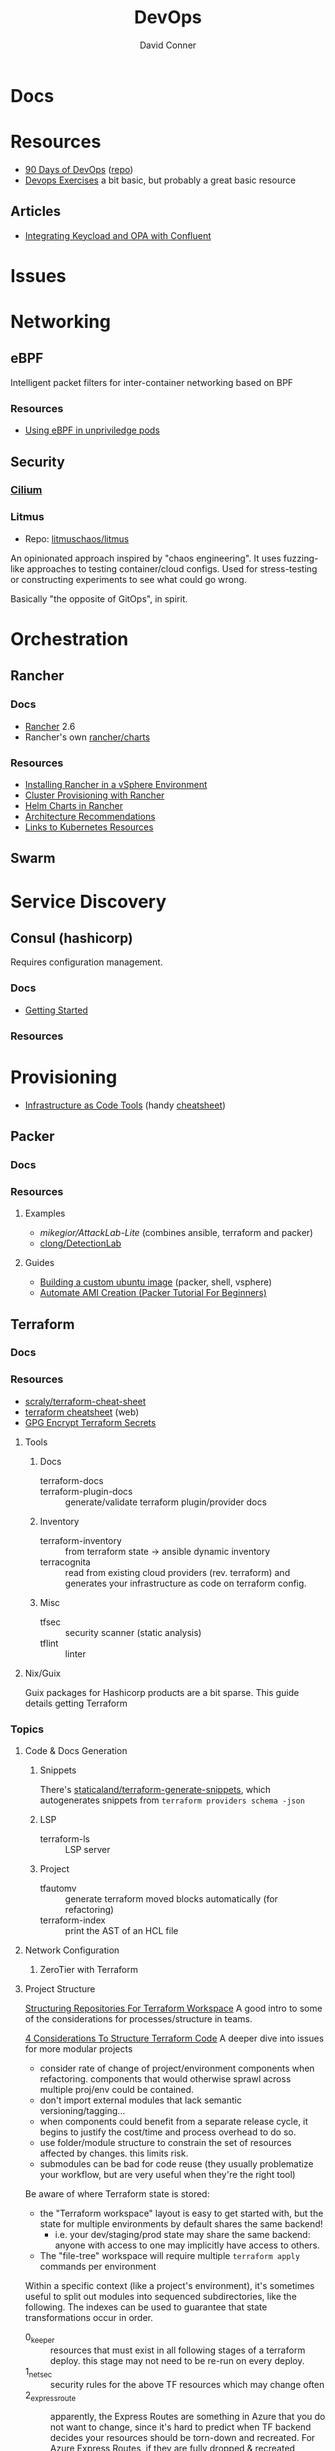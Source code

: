 :PROPERTIES:
:ID:       ac2a1ae4-a695-4226-91f0-8386dc4d9b07
:END:
#+TITLE:     DevOps
#+AUTHOR:    David Conner
#+EMAIL:     noreply@te.xel.io
#+DESCRIPTION: notes

* Docs

* Resources
+ [[https://www.90daysofdevops.com/#][90 Days of DevOps]] ([[https://github.com/MichaelCade/90DaysOfDevOps/tree/216a4695ea7c553d272733713808db10f88513ca][repo]])
+ [[https://github.com/bregman-arie/devops-exercises][Devops Exercises]] a bit basic, but probably a great basic resource

** Articles

+ [[https://teamraft.com/2021/03/17/integrating-keycloak-and-opa-with-confluent.html][Integrating Keycload and OPA with Confluent]]

* Issues

* Networking
** eBPF

Intelligent packet filters for inter-container networking based on BPF

*** Resources

+ [[https://next.redhat.com/2023/07/18/using-ebpf-in-unprivileged-pods/][Using eBPF in unpriviledge pods]]

** Security

*** [[https://cilium.io/][Cilium]]

*** Litmus
+ Repo: [[https://github.com/litmuschaos/litmus][litmuschaos/litmus]]

An opinionated approach inspired by "chaos engineering". It uses fuzzing-like
approaches to testing container/cloud configs. Used for stress-testing or
constructing experiments to see what could go wrong.

Basically "the opposite of GitOps", in spirit.

* Orchestration
** Rancher
*** Docs
+ [[https://rancher.com/docs/rancher/v2.6/en/][Rancher]] 2.6
+ Rancher's own [[https://github.com/rancher/charts][rancher/charts]]

*** Resources
+ [[https://rancher.com/docs/rancher/v2.6/en/best-practices/rancher-server/rancher-in-vsphere/][Installing Rancher in a vSphere Environment]]
+ [[https://rancher.com/docs/rancher/v2.6/en/cluster-provisioning/][Cluster Provisioning with Rancher]]
+ [[https://rancher.com/docs/rancher/v2.6/en/helm-charts/][Helm Charts in Rancher]]
+ [[https://rancher.com/docs/rancher/v2.6/en/overview/architecture-recommendations/][Architecture Recommendations]]
+ [[https://rancher.com/docs/rancher/v2.6/en/k8s-in-rancher/][Links to Kubernetes Resources]]

** Swarm

* Service Discovery
** Consul (hashicorp)

Requires configuration management.

*** Docs
+ [[https://www.consul.io/docs/intro][Getting Started]]

*** Resources


* Provisioning
+ [[https://alpacked.io/blog/infrastructure-as-code-for-devops/][Infrastructure as Code Tools]] (handy [[https://images.prismic.io/alpacked/ae95673b-c8dd-42c4-a6a6-5b07ccef1200_tild3731-3961-4530-a366-306639623066__untitled-1_recovered.png][cheatsheet]])

** Packer

*** Docs

*** Resources

**** Examples

+ [[Attack Lab Automation][mikegior/AttackLab-Lite]] (combines ansible, terraform and packer)
+ [[https://github.com/clong/DetectionLab][clong/DetectionLab]]

**** Guides

+ [[https://www.google.com/url?sa=t&rct=j&q=&esrc=s&source=web&cd=&cad=rja&uact=8&ved=2ahUKEwij--K4w7GAAxVkVjUKHXPGAtwQFnoECBMQAQ&url=https%3A%2F%2Fwilliamlam.com%2F2023%2F04%2Fbuilding-a-custom-ubuntu-image-using-packer-examples-for-vmware-vsphere-project.html&usg=AOvVaw3GOIIpfds7iD7NP5dadSkl&opi=89978449][Building  a custom ubuntu image]] (packer, shell, vsphere)
+ [[https://devopscube.com/packer-tutorial-for-beginners/#Few_Packer_Tips][Automate AMI Creation (Packer Tutorial For Beginners)]]

** Terraform
*** Docs

*** Resources
+ [[https://github.com/scraly/terraform-cheat-sheet][scraly/terraform-cheat-sheet]]
+ [[https://jayendrapatil.com/terraform-cheat-sheet/][terraform cheatsheet]] (web)
+ [[https://menendezjaume.com/post/gpg-encrypt-terraform-secrets/][GPG Encrypt Terraform Secrets]]

**** Tools

***** Docs

+ terraform-docs ::
+ terraform-plugin-docs :: generate/validate terraform plugin/provider docs

***** Inventory

+ terraform-inventory :: from terraform state $\rightarrow$ ansible dynamic
  inventory
+ terracognita :: read from existing cloud providers (rev. terraform) and
  generates your infrastructure as code on terraform config.

***** Misc

+ tfsec :: security scanner (static analysis)
+ tflint :: linter

**** Nix/Guix

Guix packages for Hashicorp products are a bit sparse. This guide details getting Terraform

*** Topics


**** Code & Docs Generation

***** Snippets

There's [[https://github.com/staticaland/terraform-generate-snippets][staticaland/terraform-generate-snippets]], which autogenerates snippets
from =terraform providers schema -json=

***** LSP

+ terraform-ls :: LSP server

***** Project

+ tfautomv :: generate terraform moved blocks automatically (for refactoring)
+ terraform-index :: print the AST of an HCL file

**** Network Configuration
***** ZeroTier with Terraform

**** Project Structure

[[https://www.youtube.com/watch?v=IDLGpkRmDXg][Structuring Repositories For Terraform Workspace]] A good intro to some of the
considerations for processes/structure in teams.

[[https://www.youtube.com/watch?v=Qg8VZsbaXxA][4 Considerations To Structure Terraform Code]] A deeper dive into issues for more
modular projects

+ consider rate of change of project/environment components when
  refactoring. components that would otherwise sprawl across multiple proj/env
  could be contained.
+ don't import external modules that lack semantic versioning/tagging...
+ when components could benefit from a separate release cycle, it begins to
  justify the cost/time and process overhead to do so.
+ use folder/module structure to constrain the set of resources affected by
  changes. this limits risk.
+ submodules can be bad for code reuse (they usually problematize your workflow,
  but are very useful when they're the right tool)

Be aware of where Terraform state is stored:

+ the "Terraform workspace" layout is easy to get started with, but the state for
  multiple environments by default shares the same backend!
  - i.e. your dev/staging/prod state may share the same backend: anyone with
    access to one may implicitly have access to others.
+ The "file-tree" workspace will require multiple =terraform apply= commands per
  environment

Within a specific context (like a project's environment), it's sometimes useful
to split out modules into sequenced subdirectories, like the following. The
indexes can be used to guarantee that state transformations occur in order.

+ 0_keeper :: resources that must exist in all following stages of a terraform
  deploy. this stage may not need to be re-run on every deploy.
+ 1_netsec :: security rules for the above TF resources which may change often
+ 2_expressroute :: apparently, the Express Routes are something in Azure that
  you do not want to change, since it's hard to predict when TF backend decides
  your resources should be torn-down and recreated. For Azure Express Routes, if
  they are fully dropped & recreated instead of mutated, it results in a "devops
  equivalent" of locking yourself out of your router/firewall.

  The idea behind the last item is to limit the blast radius (& risk) that
  changes may create. It's generally a good idea to be confident about this,
  without needing to inefficiently /look/ for dependencies and state validation.

***** Following the meaning of senses from Plato's Republic:

+ the visual sense is one where you must direct your visual focus (or attention)
  consciously. You can't see everything all at once. Thus, for tech, you want to
  simplify the structure or narrow the scope of things requiring your active
  attention.
+ whereas your auditory sense allows you to react to things you didn't need to
  be focused on. This follows the "push notification" or "event-driven" means of
  messaging [queues].
+ The correct approach to structuring these projects implicitly limits the sets
  of information or the set of event-streams (automailers/notifications) that
  people need to tune into. However, you can't just shuffle things around on a
  whim.

.... okay not exactly germaine to the topic.


**** Modules

 Some notes from [[https://www.youtube.com/watch?v=7xngnjfIlK4&t=7408s][Complete Terraform Course]]

***** Module Sources

Types of module sources

+ Root Module :: implicit from local dir
+ Child Module :: separate module from local file

Examples of module sources

+ Local paths
+ Github (Forges)
+ Terraform Registry. Over +3000 official modules served (and they're counting!)
  with keys/values to learn & appreciate
+ HTTPS URL's
+ S3/GCS Buckets

***** Module Design

****** Good Modules:

+ Raise abstraction level (from HCL base types or resource types)
+ Group resources logically (or promote such grouping)
+ Expose input vars to enable customization/composition (like a modular synth)
+ Provide useful defaults
+ Return Outputs to make further integrations possible

****** Code Rot

The first two are exceedingly obvious. The latter two, less so. The last one is
fairly specific to Terraform.

+ Unpinned versions
+ Deprecated deps
+ Out of band changes
+ Unapplied changes

****** Managing Secrets

Mark vars using the =sensitive= keyword

Pass with:
+ TF_ENV_NOT_REALLY :: No don't actually do this without some protection
  - the FBI hiding on your box scrolling through your =top= ...
+ -var :: use this tf cmdline option (secrets manager) ... okay maybe
+ external secret store :: congratulations you won a kubernetes!
  - or "simply" nomad + a love of dynamic network configurations.  the choice is
    yours.

****** Basic Types

Primative: string, number bool

Complex (types are optional)

+ list<type> :: lists
+ set<type> :: sets
+ tuple[<type>,...] :: tuples
+ object{attr=<type>} :: objects
+ map<type> :: maps

According to HCL docs, the following types behave identically in most situations:

+ Lists and Tuples
+ Maps and Objects

***** Design Patterns

Maybe just "design motifs" because they're pretty small in scope.

****** Reuse or Create

Use alternate ternary statements on variables/inputs to =DROP IF EXISTS; CREATE=

#+begin_src hcl
resource "aws_route53_zone" "primary" {
  count = var.create_dns_zone ? 1 : 0
  name = var.domain
}

data "aws_route53_zone" "primary" {
  count = var.create_dns_zone ? 0 : 1
  name = var.domain
}
#+end_src

****** Lifecycle

create_before_destroy

#+begin_src hcl
resource "azurerm_resource_group" "example" {
  # ...

  lifecycle {
    create_before_destroy = true
  }
}
#+end_src

+ ignore_changes
+ prevent_destroy
+ terraform_remote_state


****** Meta-args on Module Imports

Can use meta-args like =count, foreach, provides, depends_on= here

#+begin_src hcl
module "webapp" {
  source ...
  input_var = "..."
}
#+end_src

******* TODO examples of using metaargs there? not in notes


* Virtualization Platforms
** vSphere

** Harvester

*** Docs
+ [[https://docs.harvesterhci.io/v1.0/reference/api/https://docs.harvesterhci.io/v1.0/reference/api/][API Docs]]: basically an API wrapper around Kubevirt

*** Resources

*** Issues

**** How to provision storage to Harvester Nodes/Guests?
+ usually requires Persistent Volume Claims (ala k8s)
+ see kubevirt resources

**** Can harvester support GPU passthrough?
+ The models listed in the [[https://docs.harvesterhci.io/v1.0/reference/api/][Harvester API Docs]] indicate so
  - however, these models also contain references to vGPU which is an nVidia feature.
  - Also, nVidia publishes a GPU Addon for "discovery" of nVidia GPU/vGPU's on
    the host. It's unclear whether the GPU model is synonymous with nVidia's
    plugin or simply confusing.
  - Regardless, neither the API model nor the Kubevirt addon should be required for GPU passthrough.
+ This [[https://kubevirt.io/user-guide/virtual_machines/host-devices/][should be possible]], if not through the Harvester interface then by:
  - adding device ID's to the =permittedHostDevices= in =KubeVirt CR=
  - then adding these devices to the KubeVirt VMI's

***** Possible Solution

Reference ArchWiki on [[https://wiki.archlinux.org/title/PCI_passthrough_via_OVMF][OVMF passthrough]]  It may require:

+ a script writing to =/sys/.../driver_override=
+ bios config
+ amd_iommu=on & updated grub
+ updates to /etc/mkinitcpio.conf
+ blacklisting drivers (probably shouldn't be installed on harvester anyways) and setting device driver to =vfio_pci=
+ manually setting up OVMF within Harvester
+ For Guix:
  - install a VM Guest without graphics and with few disks
  - add non-guix channels & substitutes, update/reboot
  - clone the VM to backup
  - update the system image to include GPU drivers
  - poweroff, change the VM config & reboot
  - And (of course) ensure Harvester never starts with the wrong monitors plugged in, since Asus BIOS doesn't allow setting priority on GPU device with any stickiness

** Proxmox
*** Docs
*** Resources
+ [[https://forum.proxmox.com/][Forums]]

**** Networking
+ [[https://pve.proxmox.com/pve-docs/chapter-pvesdn.html][SDN docs]]
**** Storage
+ 2012 monograph on [[https://pthree.org/2012/12/05/zfs-administration-part-ii-raidz/][ZFS administration]]
*** Issues
**** PXE Boot
+ [[https://www.reddit.com/r/homelab/comments/st3bji/proxmox_zfs_pxe_booting_with_grub_for_bios_systems/][Proxmox + ZFS - PXE Booting with GRUB for BIOS systems]]
  - [[https://rpi4cluster.com/pxe/setup/][How to boot Windows and Linux using UEFI net boot and iPXE]]
    - generic, but describes a setup
+ [[https://www.apalrd.net/posts/2022/alpine_vdiclient/][Net Booting the Proxmox VDI Client (feat. Alpine Linux)]]
  - moreso PXE booting a VM image with a custom version of Proxmox's spice
+ [[https://github.com/morph027/pve-iso-2-pxe][morph027/pve-iso-2-pxe]]
**** Encrypting Proxmox
+ [[https://herold.space/proxmox-zfs-full-disk-encryption-with-ssh-remote-unlock/][Full Disk Encryption with SSH Remote Unlock]] (from [[https://forum.proxmox.com/threads/howto-wrapper-script-to-use-fedora-coreos-ignition-with-proxmox-cloud-init-system-for-docker-workloads.86494/][proxmox forum]])
+ [[https://wiki.geco-it.net/public:pve_fcos][Fedora CoreOS Ignition with Proxmox cloud-init]] (from [[https://forum.proxmox.com/threads/howto-wrapper-script-to-use-fedora-coreos-ignition-with-proxmox-cloud-init-system-for-docker-workloads.86494/][proxmox forum]])

** oVirt


* Virtualization
:PROPERTIES:
:ID:       cf2bd101-8e99-4a31-bbdc-a67949389b40
:END:

** Kubevirt

This is a VM provider using a k8s interface (i.e. you do VM things using the Kubernetes API)

*** Docs
+ [[https://kubevirt.io/user-guide/architecture/][Main]] (architecture)
+ [[https://kubevirt.io/api-reference/master/definitions.html][API Docs]]

*** Resources
+ [[https://kubevirt.io/user-guide/virtual_machines/disks_and_volumes/][Provisioning Storage]]
+ [[https://kubevirt.io/user-guide/virtual_machines/host-devices/][Host Prep for PCI Passthrough]]

** QEMU

+ [[https://wiki.archlinux.org/title/QEMU/Guest_graphics_acceleration][QEMU graphics accel]] (wiki)
+ [[https://alyssa.is/using-virtio-wl/][A technical overview of Virtio WL]] (qemu/libvirt)
+ [[https://developer.ibm.com/articles/l-virtio/][VirtIO an I/O virtualization framework]]

*** Docs

*** Resources

*** Issues
**** Getting vm's to share integrated graphics
+ see [[https://www.reddit.com/r/VFIO/comments/i9dbyp/this_is_how_i_managed_to_passthrough_my_igd/][this reddit post]]
+ details for [[https://www.reddit.com/r/VFIO/comments/s0rwxl/gpu_passthrough_on_lenovo_legion_5_amd_laptop_so/][passthrough on Legion 5 AMD laptop]]
  - may also require copying vBios and/or flashing firmware

** Libvirt
*** Resources

**** virtio

+ [[https://docs.oasis-open.org/virtio/virtio/v1.2/cs01/virtio-v1.2-cs01.pdf][Virtual I/O Device 1.2 Spec]]
+ [[https://docs.oasis-open.org/virtio/virtio/v1.2/cs01/tex/][LaTeX source for the documentation]]

*** Tools
**** virt-manager

**** virsh

**** virt-install

**** cockpit-machine
+ Running [[https://access.redhat.com/documentation/en-us/red_hat_enterprise_linux/8/html/configuring_and_managing_virtualization/configuring-virtual-machine-network-connections_configuring-and-managing-virtualization][Virt-Manager with Redhat/Centos]]

*** Issues

**** [[https://wiki.libvirt.org/page/TLSSetup][Setting up libvirt for TLS (Encryption & Authentication)]]
**** Adding an ISO after setup
  - virt-install :: [[https://serverfault.com/questions/833131/virt-install-cannot-use-iso-file-as-location][mount as iso]] and pass to =--location=
    - mount as a loopback device
      - =mount -t iso9660 -ro loop /dir/cdimage.iso /mnt/iso=
    - also pass loop device to guest
  - image in pool ::
**** Bridging a WIFI device
You can't, apparently. You can [[https://access.redhat.com/documentation/en-us/red_hat_enterprise_linux/6/html/virtualization_administration_guide/sect-managing_guest_virtual_machines_with_virsh-attaching_and_updating_a_device_with_virsh][redirect a USB device]]
**** Redirecting a USB Device

+ Run =lsusb= to get the vendor/product ID
+ Create an =$xml= file defining it
  - bonus points for using =emmet-mode=
  - insert the vendor/product id like =0x1234= for hex
+ use =virsh list --all= to get the =$domain=
+ run =virsh attach-device $domain --file $xml --config= to attach
  -  use similar =detach-device= to remove it


** Admin Tools
+ dnsmasq :: dns
+ dhclient :: dhcp
+ dmidecode :: SMBIOS table, hardware compat/interoperability
+ ebtables :: NAT networking on the host
+ bridge-utils :: create virtual networking devices: TUN/TAP, bridge
